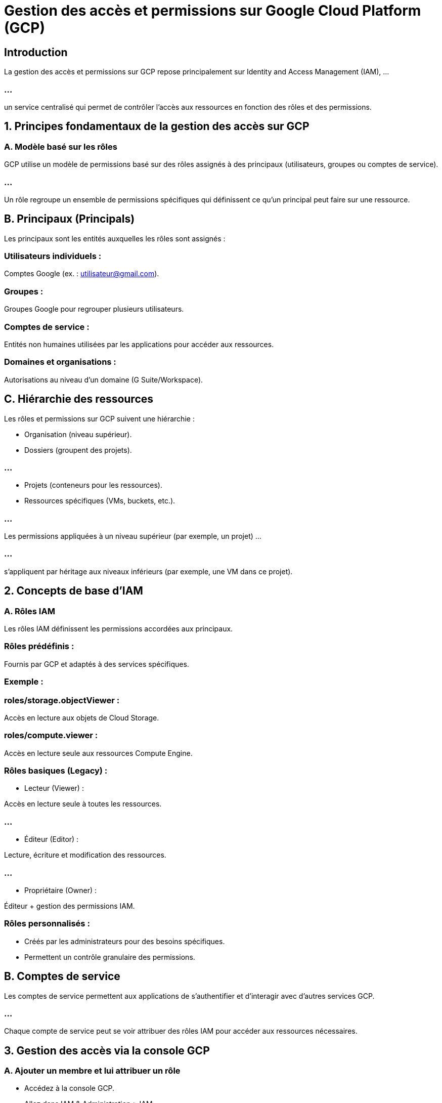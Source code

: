 = Gestion des accès et permissions sur Google Cloud Platform (GCP)
:revealjs_theme: beige

== Introduction

La gestion des accès et permissions sur GCP repose principalement sur Identity and Access Management (IAM), ...

=== ...

un service centralisé qui permet de contrôler l’accès aux ressources en fonction des rôles et des permissions.

== 1. Principes fondamentaux de la gestion des accès sur GCP

=== A. Modèle basé sur les rôles

GCP utilise un modèle de permissions basé sur des rôles assignés à des principaux (utilisateurs, groupes ou comptes de service).

=== ...


Un rôle regroupe un ensemble de permissions spécifiques qui définissent ce qu'un principal peut faire sur une ressource.


== B. Principaux (Principals)

Les principaux sont les entités auxquelles les rôles sont assignés :

=== Utilisateurs individuels : 

Comptes Google (ex. : utilisateur@gmail.com).

=== Groupes : 

Groupes Google pour regrouper plusieurs utilisateurs.

=== Comptes de service : 

Entités non humaines utilisées par les applications pour accéder aux ressources.

=== Domaines et organisations : 

Autorisations au niveau d'un domaine (G Suite/Workspace).

== C. Hiérarchie des ressources

Les rôles et permissions sur GCP suivent une hiérarchie :

* Organisation (niveau supérieur).
* Dossiers (groupent des projets).

=== ...

* Projets (conteneurs pour les ressources).
* Ressources spécifiques (VMs, buckets, etc.).

=== ...

Les permissions appliquées à un niveau supérieur (par exemple, un projet) ...

=== ...

s'appliquent par héritage aux niveaux inférieurs (par exemple, une VM dans ce projet).


== 2. Concepts de base d’IAM

=== A. Rôles IAM

Les rôles IAM définissent les permissions accordées aux principaux.

=== Rôles prédéfinis :

Fournis par GCP et adaptés à des services spécifiques.

=== Exemple :

=== roles/storage.objectViewer : 

Accès en lecture aux objets de Cloud Storage.

=== roles/compute.viewer : 

Accès en lecture seule aux ressources Compute Engine.

=== Rôles basiques (Legacy) :

* Lecteur (Viewer) : 

Accès en lecture seule à toutes les ressources.


=== ...

* Éditeur (Editor) : 

Lecture, écriture et modification des ressources.


=== ...

* Propriétaire (Owner) : 

Éditeur + gestion des permissions IAM.


=== Rôles personnalisés :

* Créés par les administrateurs pour des besoins spécifiques.
* Permettent un contrôle granulaire des permissions.

== B. Comptes de service

Les comptes de service permettent aux applications de s’authentifier et d’interagir avec d'autres services GCP.

=== ...

Chaque compte de service peut se voir attribuer des rôles IAM pour accéder aux ressources nécessaires.

== 3. Gestion des accès via la console GCP

=== A. Ajouter un membre et lui attribuer un rôle

* Accédez à la console GCP.
* Allez dans IAM & Administration > IAM.

=== ...

* Cliquez sur Ajouter.

=== ...

* Saisissez l’adresse e-mail du principal (utilisateur, groupe ou compte de service).

=== ...

* Sélectionnez un ou plusieurs rôles prédéfinis ou personnalisés.

=== ...

* Cliquez sur Enregistrer.

=== B. Vérifier et modifier les permissions

* Consultez les rôles assignés aux membres dans IAM > Principaux.

=== ...

* Modifiez les permissions en cliquant sur Modifier à côté du rôle assigné.

== 4. Gestion des accès via la CLI (gcloud)

=== A. Ajouter un membre à un projet

[source, bash]
----
gcloud projects add-iam-policy-binding <ID-du-projet> \
    --member="user:<utilisateur@gmail.com>" \
    --role="roles/editor"
----


== B. Lister les rôles IAM d’un projet

[source, bash]
----
gcloud projects get-iam-policy <ID-du-projet>
----

== C. Supprimer un rôle attribué

[source, bash]
----
gcloud projects remove-iam-policy-binding <ID-du-projet> \
    --member="user:<utilisateur@gmail.com>" \
    --role="roles/editor"
----


== 5. Bonnes pratiques en gestion des accès


=== Principe du moindre privilège :

Toujours la même antienne ! Accordez uniquement les permissions nécessaires à un utilisateur ou à une application.

=== ...

Par exemple, un utilisateur ne doit pas être Propriétaire si un rôle de Lecteur suffit.

=== Utilisation des rôles prédéfinis et personnalisés :

* Préférez les rôles prédéfinis pour réduire le risque d’erreurs.

=== ...

* Créez des rôles personnalisés pour des scénarios spécifiques.


=== Comptes de service dédiés :

* Ne partagez pas de comptes utilisateur pour les applications.

=== ...

* Utilisez des comptes de service distincts avec des permissions adaptées.

=== Surveiller les permissions :

* Effectuez des audits réguliers pour vérifier que les rôles assignés sont toujours pertinents.

=== ...

* Utilisez Cloud Logging pour surveiller les accès.

=== Évitez les rôles basiques :

Les rôles basiques (Owner, Editor, Viewer) peuvent accorder trop de permissions.

=== Groupes pour les autorisations communes :

* Ajoutez des utilisateurs à des groupes Google, puis attribuez les rôles aux groupes.


=== Utilisez des politiques d'organisation :

* Limitez les actions possibles au niveau de l’organisation ou des dossiers.

== 6. Cas pratiques courants

=== A. Accorder un accès en lecture à un bucket Cloud Storage

Ajoutez un utilisateur en tant que Lecteur :

== Console :

* Accédez à Cloud Storage > Buckets > Permissions.


Ajoutez un utilisateur avec le rôle Storage Object Viewer.

=== CLI :

[source, bash]
----
gcloud storage buckets add-iam-policy-binding <nom-bucket> \
    --member="user:utilisateur@gmail.com" \
    --role="roles/storage.objectViewer"
----


== B. Restreindre l'accès à une VM Compute Engine

Assignez un rôle Compute Viewer à un utilisateur.

=== ...

Vérifiez que les règles IAM au niveau du projet n'accordent pas plus de permissions.

== 7. Surveillance et audit des accès

=== A. Cloud Logging

* Suivez les événements d’accès aux ressources.

* Exemple : Journaux d’accès IAM.

=== B. Cloud Monitoring

Configurez des alertes pour détecter des activités anormales.

=== C. IAM Recommender

Propose des recommandations pour réduire ou optimiser les permissions.








